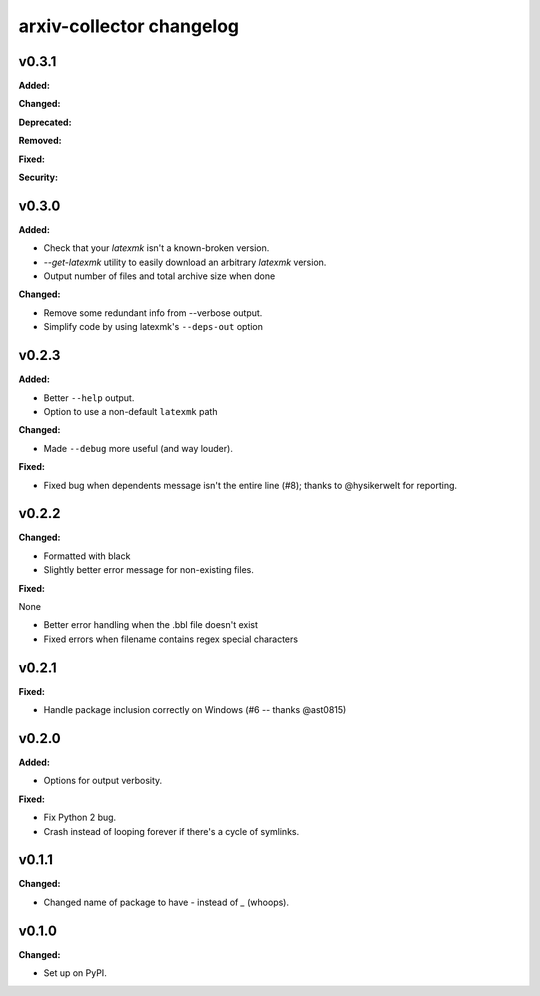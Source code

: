 =========================
arxiv-collector changelog
=========================

.. current developments

v0.3.1
====================

**Added:**



**Changed:**



**Deprecated:**



**Removed:**



**Fixed:**



**Security:**





v0.3.0
====================

**Added:**

* Check that your `latexmk` isn't a known-broken version.
* `--get-latexmk` utility to easily download an arbitrary `latexmk` version.
* Output number of files and total archive size when done

**Changed:**

* Remove some redundant info from --verbose output.
* Simplify code by using latexmk's ``--deps-out`` option



v0.2.3
====================

**Added:**

* Better ``--help`` output.
* Option to use a non-default ``latexmk`` path

**Changed:**

* Made ``--debug`` more useful (and way louder).

**Fixed:**

* Fixed bug when dependents message isn't the entire line (#8); thanks to @hysikerwelt for reporting.



v0.2.2
====================

**Changed:**

* Formatted with black
* Slightly better error message for non-existing files.

**Fixed:**

None

* Better error handling when the .bbl file doesn't exist
* Fixed errors when filename contains regex special characters



v0.2.1
====================

**Fixed:**

* Handle package inclusion correctly on Windows (#6 -- thanks @ast0815)



v0.2.0
====================

**Added:**

* Options for output verbosity.

**Fixed:**

* Fix Python 2 bug.
* Crash instead of looping forever if there's a cycle of symlinks.


v0.1.1
====================

**Changed:**

* Changed name of package to have `-` instead of `_` (whoops).




v0.1.0
====================

**Changed:**

* Set up on PyPI.



